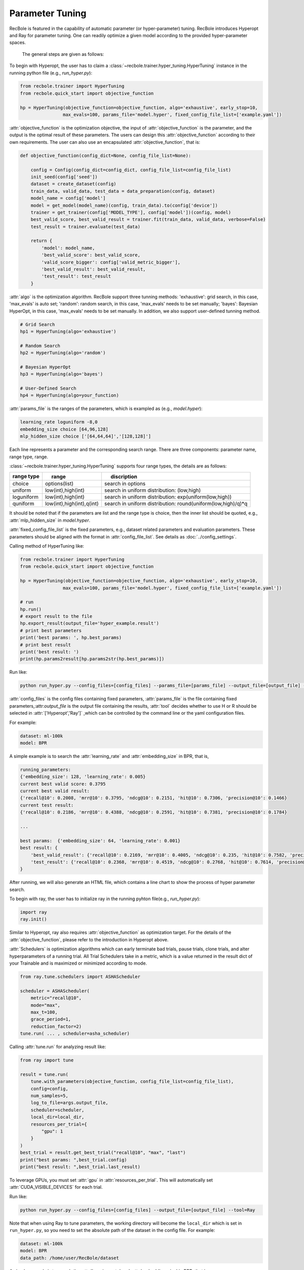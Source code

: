 Parameter Tuning
=====================
RecBole is featured in the capability of automatic parameter
(or hyper-parameter) tuning. RecBole introduces Hyperopt and Ray for parameter tuning. One can readily optimize
a given model according to the provided hyper-parameter spaces.

 The general steps are given as follows:

To begin with Hyperopt, the user has to claim a
:class:`~recbole.trainer.hyper_tuning.HyperTuning`
instance in the running python file (e.g., `run_hyper.py`):


.. code:: python

    from recbole.trainer import HyperTuning
    from recbole.quick_start import objective_function

    hp = HyperTuning(objective_function=objective_function, algo='exhaustive', early_stop=10,
                    max_evals=100, params_file='model.hyper', fixed_config_file_list=['example.yaml'])

:attr:`objective_function` is the optimization objective,
the input of :attr:`objective_function` is the parameter,
and the output is the optimal result of these parameters.
The users can design this :attr:`objective_function` according to their own requirements.
The user can also use an encapsulated :attr:`objective_function`, that is:

.. code:: python

    def objective_function(config_dict=None, config_file_list=None):

        config = Config(config_dict=config_dict, config_file_list=config_file_list)
        init_seed(config['seed'])
        dataset = create_dataset(config)
        train_data, valid_data, test_data = data_preparation(config, dataset)
        model_name = config['model']
        model = get_model(model_name)(config, train_data).to(config['device'])
        trainer = get_trainer(config['MODEL_TYPE'], config['model'])(config, model)
        best_valid_score, best_valid_result = trainer.fit(train_data, valid_data, verbose=False)
        test_result = trainer.evaluate(test_data)

        return {
            'model': model_name,
            'best_valid_score': best_valid_score,
            'valid_score_bigger': config['valid_metric_bigger'],
            'best_valid_result': best_valid_result,
            'test_result': test_result
        }

:attr:`algo` is the optimization algorithm. RecBole support three tunning methods:
'exhaustive': grid search, in this case, 'max_evals' is auto set;
'random': random search, in this case, 'max_evals' needs to be set manually;
'bayes': Bayesian HyperOpt, in this case, 'max_evals' needs to be set manually.
In addition, we also support user-defined tunning method.

.. code:: python

    # Grid Search
    hp1 = HyperTuning(algo='exhaustive')

    # Random Search
    hp2 = HyperTuning(algo='random')

    # Bayesian HyperOpt
    hp3 = HyperTuning(algo='bayes')

    # User-Defined Search
    hp4 = HyperTuning(algo=your_function)

:attr:`params_file` is the ranges of the parameters, which is exampled as
(e.g., `model.hyper`):

.. code:: none

    learning_rate loguniform -8,0
    embedding_size choice [64,96,128]
    mlp_hidden_size choice ['[64,64,64]','[128,128]']

Each line represents a parameter and the corresponding search range.
There are three components: parameter name, range type, range.

:class:`~recbole.trainer.hyper_tuning.HyperTuning` supports four range types,
the details are as follows:

+----------------+---------------------------------+------------------------------------------------------------------+
| range type　   | 　　 range　　　　　　　　　　  | 　　 discription                                                 |
+================+=================================+==================================================================+
| choice         | options(list)                   | search in options                                                |
+----------------+---------------------------------+------------------------------------------------------------------+
| uniform        | low(int),high(int)              | search in uniform distribution: (low,high)                       |
+----------------+---------------------------------+------------------------------------------------------------------+
| loguniform     | low(int),high(int)              | search in uniform distribution: exp(uniform(low,high))           |
+----------------+---------------------------------+------------------------------------------------------------------+
| quniform       | low(int),high(int),q(int)       | search in uniform distribution: round(uniform(low,high)/q)*q     |
+----------------+---------------------------------+------------------------------------------------------------------+

It should be noted that if the parameters are list and the range type is choice,
then the inner list should be quoted, e.g., :attr:`mlp_hidden_size` in `model.hyper`.

.. _hyperopt: https://github.com/hyperopt/hyperopt

:attr:`fixed_config_file_list` is the fixed parameters, e.g., dataset related parameters and evaluation parameters.
These parameters should be aligned with the format in :attr:`config_file_list`. See details as :doc:`../config_settings`.

Calling method of HyperTuning like:

.. code:: python

    from recbole.trainer import HyperTuning
    from recbole.quick_start import objective_function

    hp = HyperTuning(objective_function=objective_function, algo='exhaustive', early_stop=10,
                    max_evals=100, params_file='model.hyper', fixed_config_file_list=['example.yaml'])

    # run
    hp.run()
    # export result to the file
    hp.export_result(output_file='hyper_example.result')
    # print best parameters
    print('best params: ', hp.best_params)
    # print best result
    print('best result: ')
    print(hp.params2result[hp.params2str(hp.best_params)])

Run like:

.. code:: bash

    python run_hyper.py --config_files=[config_files] --params_file=[params_file] --output_file=[output_file] --tool=Hyperopt

:attr:`config_files` is the config files containing fixed parameters, :attr:`params_file` is the file containing fixed parameters,:attr:`output_file` is the output file containing the results,
:attr:`tool` decides whether to use H or R should be selected in :attr:`['Hyperopt','Ray']` ,which can be controlled by the command line or the yaml configuration files.

For example:

.. code:: yaml

    dataset: ml-100k
    model: BPR

A simple example is to search the :attr:`learning_rate` and :attr:`embedding_size` in BPR, that is,

.. code:: bash

    running_parameters:
    {'embedding_size': 128, 'learning_rate': 0.005}
    current best valid score: 0.3795
    current best valid result:
    {'recall@10': 0.2008, 'mrr@10': 0.3795, 'ndcg@10': 0.2151, 'hit@10': 0.7306, 'precision@10': 0.1466}
    current test result:
    {'recall@10': 0.2186, 'mrr@10': 0.4388, 'ndcg@10': 0.2591, 'hit@10': 0.7381, 'precision@10': 0.1784}

    ...

    best params:  {'embedding_size': 64, 'learning_rate': 0.001}
    best result: {
        'best_valid_result': {'recall@10': 0.2169, 'mrr@10': 0.4005, 'ndcg@10': 0.235, 'hit@10': 0.7582, 'precision@10': 0.1598}
        'test_result': {'recall@10': 0.2368, 'mrr@10': 0.4519, 'ndcg@10': 0.2768, 'hit@10': 0.7614, 'precision@10': 0.1901}
    }

After running, we will also generate an HTML file, which contains a line chart to show the process of hyper parameter search.

.. image:: ../../asset/hyper_tuning.png
    :width: 700
    :align: center

To begin with ray, the user has to  initialize ray in the running pyhton file(e.g., `run_hyper.py`):

.. code:: python

   import ray
   ray.init()

Similar to Hyperopt, ray also requires :attr:`objective_function` as optimization target.
For the details of the :attr:`objective_function`, please refer to the introduction in Hyperopt above.

:attr:`Schedulers` is optimization algorithms which can early terminate bad trials, pause trials, clone trials, and alter hyperparameters of a running trial.
All Trial Schedulers take in a metric, which is a value returned in the result dict of your Trainable and is maximized or minimized according to mode.

.. code:: python

    from ray.tune.schedulers import ASHAScheduler

    scheduler = ASHAScheduler(
        metric="recall@10",
        mode="max",
        max_t=100,
        grace_period=1,
        reduction_factor=2)
    tune.run( ... , scheduler=asha_scheduler)

Calling :attr:`tune.run` for analyzing result like:

.. code:: python

    from ray import tune

    result = tune.run(
        tune.with_parameters(objective_function, config_file_list=config_file_list),
        config=config,
        num_samples=5,
        log_to_file=args.output_file,
        scheduler=scheduler,
        local_dir=local_dir,
        resources_per_trial={
            "gpu": 1
        }
    )
    best_trial = result.get_best_trial("recall@10", "max", "last")
    print("best params: ",best_trial.config)
    print("best result: ",best_trial.last_result)

To leverage GPUs, you must set :attr:`gpu` in :attr:`resources_per_trial`. 
This will automatically set :attr:`CUDA_VISIBLE_DEVICES` for each trial. 

Run like:

.. code:: bash

    python run_hyper.py --config_files=[config_files] --output_file=[output_file] --tool=Ray

Note that when using Ray to tune parameters, the working directory will become the ``local_dir`` which is set in ``run_hyper.py``, 
so you need to set the absolute path of the dataset in the config file.
For example:

.. code:: yaml

    dataset: ml-100k
    model: BPR
    data_path: /home/user/RecBole/dataset
    
A simple example is to search the :attr:`learning_rate` and :attr:`embedding_size` in BPR, that is,

.. code:: bash

   == Status ==
    Current time: 2022-07-23 22:33:19 (running for 00:02:12.90)
    Memory usage on this node: 19.5/125.8 GiB
    Using AsyncHyperBand: num_stopped=0
    Bracket: Iter 8.000: None | Iter 4.000: None | Iter 2.000: None | Iter 1.000: None
    Resources requested: 5.0/40 CPUs, 0/2 GPUs, 0.0/77.29 GiB heap, 0.0/37.12 GiB objects (0.0/1.0 accelerator_type:K40)
    Result logdir: /home/wangzhenlei/wanglei/dev-bole/RecBole/ray_log/objective_function_2022-07-23_22-31-06
    Number of trials: 5/5 (5 RUNNING)
    +--------------------------------+----------+----------------------+------------------+-----------------+
    | Trial name                     | status   | loc                  |   embedding_size |   learning_rate |
    |--------------------------------+----------+----------------------+------------------+-----------------|
    | objective_function_16400_00000 | RUNNING  | ***.***.***.**:21392 |                8 |     0.0542264   |
    | objective_function_16400_00001 | RUNNING  | ***.***.***.**:21443 |                8 |     0.00055313  |
    | objective_function_16400_00002 | RUNNING  | ***.***.***.**:21446 |                8 |     0.000639818 |
    | objective_function_16400_00003 | RUNNING  | ***.***.***.**:21448 |                8 |     0.00456223  |
    | objective_function_16400_00004 | RUNNING  | ***.***.***.**:21449 |                8 |     0.00265045  |
    +--------------------------------+----------+----------------------+------------------+-----------------+

    ...

    2022-07-23 22:35:22,868 INFO tune.py:748 -- Total run time: 256.58 seconds (256.42 seconds for the tuning loop).
    best params:  {'embedding_size': 8, 'learning_rate': 0.004562228847261371}
    best result:  {'recall@10': 0.2148, 'mrr@10': 0.4161, 'ndcg@10': 0.2489, 'hit@10': 0.7444, 'precision@10': 0.1761, 'time_this_iter_s': 227.5052626132965, 'done': True, 'timesteps_total': None, 'episodes_total': None, 'training_iteration': 1, 'trial_id': '16400_00003', 'experiment_id': '3864900644e743d5b75c67a2e904183a', 'date': '2022-07-23_22-34-59', 'timestamp': 1658586899, 'time_total_s': 227.5052626132965, 'pid': 21448, 'hostname': 'aibox-94', 'node_ip': '183.174.228.94', 'config': {'embedding_size': 8, 'learning_rate': 0.004562228847261371}, 'time_since_restore': 227.5052626132965, 'timesteps_since_restore': 0, 'iterations_since_restore': 1, 'warmup_time': 0.004939079284667969, 'experiment_tag': '3_embedding_size=8,learning_rate=0.0046'}

Users can use ray distributed tuning by changing :attr:`ray.init` as follows:

.. code:: python

    import ray
    ray.init(address='auto')

For details, please refer to Ray's official website https://docs.ray.io .

